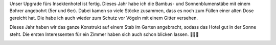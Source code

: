 .. title: Update fürs Insektenhotel
.. slug: update-furs-insektenhotel
.. date: 2018-04-14 21:39:07 UTC+01:00
.. tags: Umwelt, Garten, DIY, Basteln
.. category: Garten
.. link: 
.. description: 
.. type: text

Unser Upgrade fürs Insektenhotel ist fertig. Dieses Jahr habe ich die
Bambus- und Sonnenblumenstäbe mit einem Bohrer angebohrt (5er und 6er).
Dabei kamen so viele Stöcke zusammen, dass es noch zum Füllen einer
alten Dose gereicht hat. Die habe ich auch wieder zum Schutz vor Vögeln
mit einem Gitter versehen.

Dieses Jahr haben wir das ganze Konstrukt auf einem Stab im Garten
angebracht, sodass das Hotel gut in der Sonne steht. Die ersten
Interessenten für ein Zimmer haben sich auch schon blicken lassen.
🐝💚😁

.. image:: /images/2018-04-14-Insektenhotel.jpg
